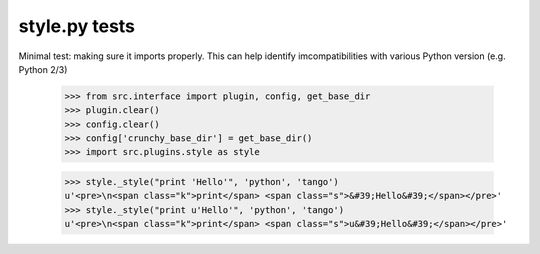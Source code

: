 style.py tests
================================

Minimal test: making sure it imports properly.  This can help identify
imcompatibilities with various Python version (e.g. Python 2/3)

    >>> from src.interface import plugin, config, get_base_dir
    >>> plugin.clear()
    >>> config.clear()
    >>> config['crunchy_base_dir'] = get_base_dir()
    >>> import src.plugins.style as style


    >>> style._style("print 'Hello'", 'python', 'tango')
    u'<pre>\n<span class="k">print</span> <span class="s">&#39;Hello&#39;</span></pre>'
    >>> style._style("print u'Hello'", 'python', 'tango')
    u'<pre>\n<span class="k">print</span> <span class="s">u&#39;Hello&#39;</span></pre>'
